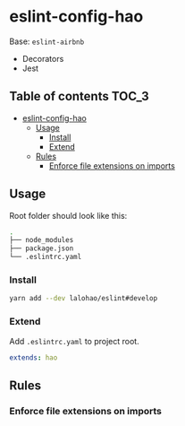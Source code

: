 * eslint-config-hao
  Base: =eslint-airbnb=

  + Decorators
  + Jest

** Table of contents                                                  :TOC_3:
- [[#eslint-config-hao][eslint-config-hao]]
  - [[#usage][Usage]]
    - [[#install][Install]]
    - [[#extend][Extend]]
  - [[#rules][Rules]]
    - [[#enforce-file-extensions-on-imports][Enforce file extensions on imports]]

** Usage
   Root folder should look like this:

   #+BEGIN_SRC sh
     .
     ├── node_modules
     ├── package.json
     └── .eslintrc.yaml
   #+END_SRC
*** Install

    #+BEGIN_SRC sh
      yarn add --dev lalohao/eslint#develop
    #+END_SRC

*** Extend
    Add =.eslintrc.yaml= to project root.

    #+BEGIN_SRC yaml
      extends: hao
    #+END_SRC

** Rules
*** Enforce file extensions on imports
